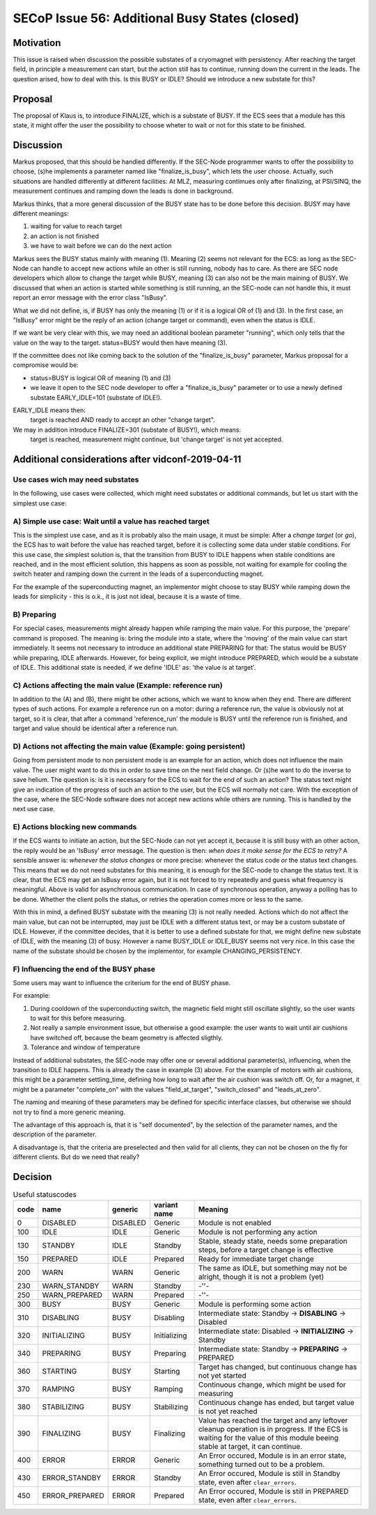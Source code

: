 SECoP Issue 56: Additional Busy States (closed)
===============================================

Motivation
----------

This issue is raised when discussion the possible substates of a cryomagnet with persistency.
After reaching the target field, in principle a measurement can start, but the action
still has to continue, running down the current in the leads. The question arised, how
to deal with this. Is this BUSY or IDLE? Should we introduce a new substate for this?

Proposal
--------

The proposal of Klaus is, to introduce FINALIZE, which is a substate of BUSY.
If the ECS sees that a module has this state, it might offer the user the
possibility to choose wheter to wait or not for this state to be finished.


Discussion
----------

Markus proposed, that this should be handled differently. If the SEC-Node
programmer wants to offer the possibility to choose, (s)he implements a
parameter named like "finalize_is_busy", which lets the user choose.
Actually, such situations are handled differently at different facilities:
At MLZ, measuring contimues only after finalizing, at PSI/SINQ, the
measurement continues and ramping down the leads is done in background.

Markus thinks, that a more general discussion of the BUSY state has to be
done before this decision. BUSY may have different meanings:

1) waiting for value to reach target
2) an action is not finished
3) we have to wait before we can do the next action

Markus sees the BUSY status mainly with meaning (1). Meaning (2) seems not relevant
for the ECS: as long as the SEC-Node can handle to accept new actions while
an other is still running, nobody has to care. As there are SEC node developers
which allow to change the target while BUSY, meaning (3) can also not be the
main maining of BUSY. We discussed that when an action is started while
something is still running, an the SEC-node can not handle this, it must
report an error message with the error class "IsBusy".

What we did not define, is, if BUSY has only the meaning (1) or if it is a logical
OR of (1) and (3). In the first case, an "IsBusy" error might be the reply of
an action (change target or command), even when the status is IDLE.

If we want be very clear with this, we may need an additional boolean parameter "running",
which only tells that the value on the way to the target. status=BUSY would then have
meaning (3).

If the committee does not like coming back to the solution of the "finalize_is_busy"
parameter, Markus proposal for a compromise would be:

- status=BUSY is logical OR of meaning (1) and (3)
- we leave it open to the SEC node developer to offer a "finalize_is_busy" parameter or
  to use a newly defined substate EARLY_IDLE=101 (substate of IDLE!).

EARLY_IDLE means then:
    target is reached AND ready to accept an other "change target".

We may in addition introduce FINALIZE=301 (substate of BUSY!), which means:
    target is reached, measurement might continue, but 'change target' is not yet accepted.


Additional considerations after vidconf-2019-04-11
--------------------------------------------------

Use cases wich may need substates
+++++++++++++++++++++++++++++++++

In the following, use cases were collected, which might need substates or additional
commands, but let us start with the simplest use case:

A) Simple use case: Wait until a value has reached target
+++++++++++++++++++++++++++++++++++++++++++++++++++++++++

This is the simplest use case, and as it is probably also the main usage, it must be
simple: After a *change target* (or *go*), the ECS has to wait before the value has
reached target, before it is collecting some data under stable conditions.
For this use case, the simplest solution is, that the transition from
BUSY to IDLE happens when stable conditions are reached, and in the most efficient
solution, this happens as soon as possible, not waiting for example for cooling the
switch heater and ramping down the current in the leads of a superconducting magnet.

For the example of the superconducting magnet, an implementor might choose to
stay BUSY while ramping down the leads for simplicity - this is o.k., it is just
not ideal, because it is a waste of time.

B) Preparing
++++++++++++

For special cases, measurements might already happen while ramping the main value.
For this purpose, the 'prepare' command is proposed. The meaning is: bring the module
into a state, where the 'moving' of the main value can start immediately.
It seems not necessary to introduce an additional state PREPARING for that:
The status would be BUSY while preparing, IDLE afterwards. However, for being
explicit, we might introduce PREPARED, which would be a substate of IDLE.
This additional state is needed, if we define 'IDLE' as: 'the value is at target'.

C) Actions affecting the main value (Example: reference run)
++++++++++++++++++++++++++++++++++++++++++++++++++++++++++++

In addition to the (A) and (B), there might be other actions, which we want to know
when they end. There are different types of such actions. For example a reference
run on a motor: during a reference run, the value is obviously not at target, so
it is clear, that after a command 'reference_run' the module is BUSY until the
reference run is finished, and target and value should be identical after a reference
run.

D) Actions not affecting the main value (Example: going persistent)
+++++++++++++++++++++++++++++++++++++++++++++++++++++++++++++++++++

Going from persistent mode to non persistent mode is an example for an action, which
does not influence the main value. The user might want to do this in order to
save time on the next field change. Or (s)he want to do the inverse to save helium.
The question is: is it is necessary for the ECS to wait for the end of such an action?
The status text might give an indication of the progress of such an action to the user,
but the ECS will normally not care. With the exception of the case, where the SEC-Node
software does not accept new actions while others are running. This is handled by the
next use case.

E) Actions blocking new commands
++++++++++++++++++++++++++++++++

If the ECS wants to initiate an action, but the SEC-Node can not yet accept it,
because it is still busy with an other action, the reply would be an 'IsBusy'
error message. The question is then: *when does it make sense for
the ECS to retry?* A sensible answer is: *whenever the status changes* or more
precise: whenever the status code *or* the status text changes. This means that we
do not need substates for this meaning, it is enough for the SEC-node to change the
status text. It is clear, that the ECS may get an IsBusy error again, but it is not
forced to try repeatedly and guess what frequency is meaningful.
Above is valid for asynchronous communication. In case of synchronous operation,
anyway a polling has to be done. Whether the client polls the status, or retries
the operation comes more or less to the same.

With this in mind, a defined BUSY substate with the meaning (3) is not really needed.
Actions which do not affect the main value, but can not be interrupted, may just be
IDLE with a different status text, or may be a custom substate of IDLE.
However, if the committee decides, that it is better to use a defined substate for that,
we might define new substate of IDLE, with the meaning (3) of busy.
However a name BUSY_IDLE or IDLE_BUSY seems not very nice. In this case the name of
the substate should be chosen by the implementor, for example CHANGING_PERSISTENCY.

F) Influencing the end of the BUSY phase
++++++++++++++++++++++++++++++++++++++++

Some users may want to influence the criterium for the end of BUSY phase.

For example:

1) During cooldown of the superconducting switch, the magnetic field might
   still oscillate slightly, so the user wants to wait for this before
   measuring.

2) Not really a sample environment issue, but otherwise a good example: the user
   wants to wait until air cushions have switched off, because the beam geometry
   is affected sligthly.

3) Tolerance and window of temperature

Instead of additional substates, the SEC-node may offer one or several additional parameter(s),
influencing, when the transition to IDLE happens. This is already the case in
example (3) above. For the example of motors with air cushions, this might be a parameter
settling_time, defining how long to wait after the air cushion was switch off. Or, for a
magnet, it might be a parameter "complete_on" with the values "field_at_target",
"switch_closed" and "leads_at_zero".

The naming and meaning of these parameters may be defined for specific interface classes,
but otherwise we should not try to find a more generic meaning.

The advantage of this approach is, that it is "self documented", by the selection of
the parameter names, and the description of the parameter.

A disadvantage is, that the criteria are preselected and then valid for all clients,
they can not be chosen on the fly for different clients. But do we need that really?


Decision
--------

.. table:: Useful statuscodes

     ====== ================ ========== ============== =========================================
      code   name             generic    variant name   Meaning
     ====== ================ ========== ============== =========================================
         0   DISABLED         DISABLED   Generic        Module is not enabled
       100   IDLE             IDLE       Generic        Module is not performing any action
       130   STANDBY          IDLE       Standby        Stable, steady state, needs some preparation steps,
                                                        before a target change is effective
       150   PREPARED         IDLE       Prepared       Ready for immediate target change
       200   WARN             WARN       Generic        The same as IDLE, but something may not be alright,
                                                        though it is not a problem (yet)
       230   WARN_STANDBY     WARN       Standby        -''-
       250   WARN_PREPARED    WARN       Prepared       -''-
       300   BUSY             BUSY       Generic        Module is performing some action
       310   DISABLING        BUSY       Disabling      Intermediate state: Standby -> **DISABLING** -> Disabled
       320   INITIALIZING     BUSY       Initializing   Intermediate state: Disabled -> **INITIALIZING** -> Standby
       340   PREPARING        BUSY       Preparing      Intermediate state: Standby -> **PREPARING** -> PREPARED
       360   STARTING         BUSY       Starting       Target has changed, but continuous change has not yet started
       370   RAMPING          BUSY       Ramping        Continuous change, which might be used for measuring
       380   STABILIZING      BUSY       Stabilizing    Continuous change has ended, but target value is not
                                                        yet reached
       390   FINALIZING       BUSY       Finalizing     Value has reached the target and any leftover cleanup operation
                                                        is in progress. If the ECS is waiting for the value of this
                                                        module beeing stable at target, it can continue.
       400   ERROR            ERROR      Generic        An Error occured, Module is in an error state,
                                                        something turned out to be a problem.
       430   ERROR_STANDBY    ERROR      Standby        An Error occured, Module is still in Standby state,
                                                        even after ``clear_errors``.
       450   ERROR_PREPARED   ERROR      Prepared       An Error occured, Module is still in PREPARED state,
                                                        even after ``clear_errors``.
     ====== ================ ========== ============== =========================================

